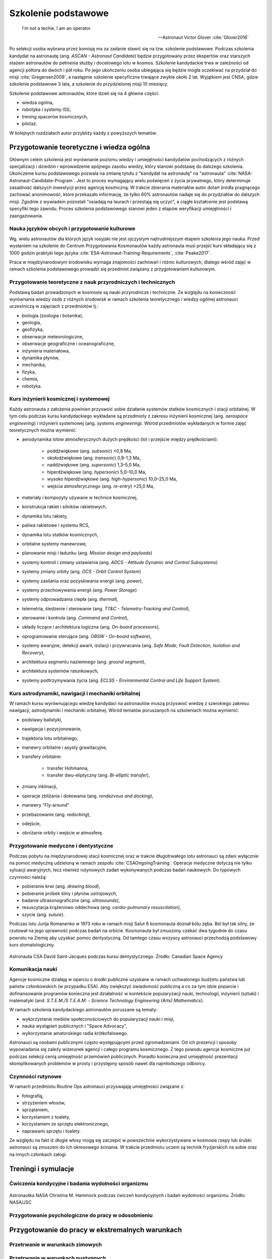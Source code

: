 ********************
Szkolenie podstawowe
********************

    I'm not a techie, I am an operator

    -- Astronaut Victor Glover :cite:`Glover2016`

Po selekcji osoba wybrana przez komisję ma za zadanie stawić się na tzw. szkolenie podstawowe. Podczas szkolenia kandydat na astronautę (ang. *ASCAN - Astronaut Candidate*) będzie przygotowany przez ekspertów oraz starszych stażem astronautów do pełnienia służby i docelowego lotu w kosmos. Szkolenie kandydackie trwa w zależności od agencji półtora do dwóch i pół roku. Po jego ukończeniu osoba ubiegająca się będzie mogła oczekiwać na przydział do misji :cite:`Gregersen2009`, a następnie szkolenie specyficzne trwające zwykle około 2 lat. Wyjątkiem jest CNSA, gdzie szkolenie podstawowe 3 lata, a szkolenie do przydzielonej misji 10 miesięcy.

Szkolenie podstawowe astronautów, które  dzieli się na 4 główne części:

- wiedza ogólna,
- robotyka i systemy ISS,
- trening spacerów kosmicznych,
- pilotaż.

W kolejnych rozdziałach autor przybliży każdy z powyższych tematów.


Przygotowanie teoretyczne i wiedza ogólna
=========================================
Głównym celem szkolenia jest wyrównanie poziomu wiedzy i umiejętności kandydatów pochodzących z różnych specjalizacji i dziedzin i wprowadzenie spójnego zasobu wiedzy, który stanowi podstawę do dalszego szkolenia. Ukończenie kursu podstawowego pozwala na zmianę tytułu z "kandydat na astronautę" na "astronauta" :cite:`NASA-Astronaut-Candidate-Program`. Jest to proces wymagający wielu poświęceń z życia prywatnego, który determinuje zasadność dalszych inwestycji przez agencję kosmiczną. W trakcie zbierania materiałów autor dotarł źródła pragnącego zachować anonimowość, które przekazało informację, że tylko 60% astronautów nadaje się do przydziałów do dalszych misji. Zgodnie z wywiadem pozostali "osiadają na laurach i przestają się uczyć", a ciągłe kształcenie jest podstawą specyfiki tego zawodu. Proces szkolenia podstawowego stanowi jeden z etapów weryfikacji umiejętności i zaangażowania.

Nauka języków obcych i przygotowanie kulturowe
----------------------------------------------
Wg. wielu astronautów dla których język rosyjski nie jest ojczystym najtrudniejszym etapem szkolenia jego nauka. Przed wysłaniem na szkolenie do Centrum Przygotowania Kosmonautów każdy astronauta musi przejść kurs składający się z 1000 godzin praktyki tego języka :cite:`ESA-Astronaut-Training-Requirements`, :cite:`Peake2017`.

Praca w międzynarodowym środowisku wymaga znajomości zachowań i różnic kulturowych, dlatego wśród zajęć w ramach szkolenia podstawowego prowadzi się przedmiot związany z przygotowaniem kulturowym.

Przygotowanie teoretyczne z nauk przyrodniczych i technicznych
--------------------------------------------------------------
Podstawą badań prowadzonych w kosmosie są nauki przyrodnicze i techniczne. Ze względu na konieczność wyrównania wiedzy osób z różnych środowisk w ramach szkolenia teoretycznego i wiedzy ogólnej astronauci uczestniczą w zajęciach z przedmiotów tj.:

- biologia (zoologia i botanika),
- geologia,
- geofizyka,
- obserwacje meteorologiczne,
- obserwacje geograficzne i oceanograficzne,
- inżynieria materiałowa,
- dynamika płynów,
- mechanika,
- fizyka,
- chemia,
- robotyka.

Kurs inżynierii kosmicznej i systemowej
---------------------------------------
Każdy astronauta z założenia powinien przyswoić sobie działanie systemów statków kosmicznych i stacji orbitalnej. W tym celu podczas kursu kandydackiego wykładane są przedmioty z zakresu inżynierii kosmicznej (ang. *aerospace engineering*) i inżynierii systemowej (ang. *systems engineering*). Wśród przedmiotów wykładanych w formie zajęć teoretycznych można wymienić:

- aerodynamika lotów atmosferycznych dużych prędkości (lot i przejście między prędkościami):

    - poddźwiękowe (ang. *subsonic*) <0,8 Ma,
    - okołodźwiękowe (ang. *transonic*) 0,8-1,3 Ma,
    - naddźwiękowe (ang. *supersonic*) 1,3–5,0 Ma,
    - hiperdźwiękowe (ang. *hypersonic*) 5,0–10,0 Ma,
    - wysoko hiperdźwiękowe (ang. *high-hypersonic*) 10,0–25,0 Ma,
    - wejścia atmosferycznego (ang. *re-entry*) >25,0 Ma,

- materiały i kompozyty używane w technice kosmicznej,
- konstrukcja rakiet i silników rakietowych,
- dynamika lotu rakiety,
- paliwa rakietowe i systemu RCS,
- dynamika lotu statków kosmicznych,
- orbitalne systemy manewrowe,
- planowanie misji i ładunku (ang. *Mission design and payloads*)
- systemy kontroli i zmiany ustawienia (ang. *ADCS - Attitude Dynamic and Control Subsystems*)
- systemy zmiany orbity (ang. *OCS - Orbit Control System*)
- systemy zasilania oraz pozyskiwania energii (ang. *power*),
- systemy przechowywania energii (ang. *Power Storage*)
- systemy odprowadzania ciepła (ang. *thermal*),
- telemetria, śledzenie i sterowanie (ang. *TT&C - Telemetry-Tracking and Control*),
- sterowanie i kontrola (ang. *Command and Control*),
- układy liczące i architektura logiczna (ang. *On-board processors*),
- oprogramowanie sterujące (ang. *OBSW - On-board software*),
- systemy awaryjne, detekcji awarii, izolacji i przywracania (ang. *Safe Mode, Fault Detection, Isolation and Recovery*),
- architektura segmentu naziemnego (ang. *ground segment*),
- architektura systemów ratunkowych,
- systemy podtrzymywania życia (ang. *ECLSS - Environmental Control and Life Support System*).

Kurs astrodynamiki, nawigacji i mechaniki orbitalnej
----------------------------------------------------
W ramach kursu wyrównującego wiedzę kandydaci na astronautów muszą przyswoić wiedzę z szerokiego zakresu nawigacji, astrodynamiki i mechaniki orbitalnej. Wśród tematów poruszanych na szkoleniach można wymienić:

- podstawy balistyki,
- nawigacja i pozycjonowanie,
- trajektoria lotu orbitalnego,
- manewry orbitalne i asysty grawitacyjne,
- transfery orbitalne:

    - transfer Hohmanna,
    - transfer dwu-eliptyczny (ang. *Bi-elliptic transfer*),

- zmiany inklinacji,
- operacje zbliżania i dokowania (ang. *rendezvous and docking*),
- manewry "Fly-around"
- przebazowanie (ang. *redocking*),
- odejście,
- obniżanie orbity i wejście w atmosferę.

Przygotowanie medyczne i dentystyczne
-------------------------------------
Podczas pobytu na międzynarodowej stacji kosmicznej oraz w trakcie długotrwałego lotu astronauci są zdani wyłącznie na pomoc medyczną udzieloną w ramach zespołu :cite:`CSAOngoingTraining`. Operacje medyczne dotyczą nie tylko sytuacji awaryjnych, lecz również rutynowych zadań wykonywanych podczas badań naukowych. Do typowych czynności należą:

- pobieranie krwi (ang. *drawing blood*),
- pobieranie próbek śliny i płynów ustrojowych,
- badanie ultrasonograficzne (ang. *ultrasounds*),
- resuscytacja krążeniowo oddechowa (ang. *cardio-pulmonary resuscitation*),
- szycie (ang. *suture*).

Podczas lotu Jurija Romanenko w 1973 roku w ramach misji Salut 6 kosmonauta doznał bólu zęba. Ból był tak silny, że rzutował na jego sprawność podczas badań na orbicie. Kosmonauta był zmuszony czekać dwa tygodnie do czasu powrotu na Ziemię aby uzyskać pomoc dentystyczną. Od tamtego czasu wszyscy astronauci przechodzą podstawowy kurs stomatologiczny.

.. figure:: ../img/training-dentistry.jpg
    :name: figure-training-dentistry
    :scale: 75%
    :align: center

    Astronauta CSA David Saint-Jacques podczas kursu dentystycznego. Źródło: Canadian Space Agency

Komunikacja nauki
-----------------
Agencje kosmiczne działają w oparciu o środki publiczne uzyskane w ramach uchwalonego budżetu państwa lub państw członkowskich (w przypadku ESA). Aby zwiększyć świadomość publiczną a co za tym idzie poparcie i dofinansowanie programów konieczna jest działalność w kontekście popularyzacji nauki, technologii, inżynierii (sztuki) i matematyki (and. *S.T.E.M./S.T.E.A.M. - Science Technology Engineering (Arts) Mathematics*).

W ramach szkolenia kandydackiego astronautów poruszane są tematy:

- wykorzystanie mediów społecznościowych do popularyzacji nauki i misji,
- nauka wystąpień publicznych i "Space Advocacy",
- wykorzystanie amatorskiego radia krótkofalowego.

Astronauci są osobami publicznymi często występującymi przed zgromadzeniami. Od ich prezencji i sposoby wypowiadania się zależy wizerunek agencji i całego programu kosmicznego. Z tego powodu agencje kosmiczne już podczas selekcji cenią umiejętność przemówień publicznych. Ponadto konieczna jest umiejętność prezentacji skomplikowanych problemów w prosty i przystępny sposób nawet dla najmłodszego odbiorcy.

Czynności rutynowe
------------------
W ramach przedmiotu Routine Ops astronauci przyswajają umiejętności związane z:

- fotografią,
- strzyżeniem włosów,
- sprzątaniem,
- korzystaniem z toalety,
- korzystaniem ze sprzętu elektronicznego,
- naprawami sprzętu i toalety.

Ze względu na fakt iż długie włosy mogą się zaczepić w powszechnie wykorzystywane w kosmosie rzepy lub śrubki astronauci są zmuszeni do ich okresowego ścinania. W trakcie przedmiotu uczeni są technik fryzjerskich na sobie oraz na innych członkach załogi.


Treningi i symulacje
====================

.. todo:: Treningi i symulacje
    - Astronaut Pilots and Commanders are a breed apart, as are Test Pilots. These are people with total control over their emotions and reactions, rarely if ever flustered. If you've watched test pilots flying aircraft in Air Shows, and seen planes literally come apart and the pilot stays seemingly forever in the cockpit, before a last ditch ejection, then you know the kind of people I'm talking about.  I have flown simulations with Astronauts and they really do have ice water running through their veins.  Nothing rattles them.  They do not have a death wish, but they face every situation, including the toughest ones, with a calm that's nearly impossible to believe.
    - http://www.asc-csa.gc.ca/eng/astronauts/about-the-job/basic-training.asp
    - Canadian Astronaut Basic training covers many subjects, including:

        - CSA orientation
        - History of space flight
        - Fundamentals of space flight
        - Space operations and procedures
        - International Space Station systems
        - Life science
        - Materials and fluid science
        - Earth observation
        - Space science
        - Robotics
        - Human behaviour and performance
        - Flight training
        - Parachute jumps
        - Physical training
        - First aid and CPR
        - Language training (e.g. learning Russian)
        - Operation of photographic equipment
        - Media relations
        - Survival training

    - http://www.asc-csa.gc.ca/eng/astronauts/about-the-job/flight-training.asp
    - http://www.asc-csa.gc.ca/eng/astronauts/about-the-job/ongoing-training.asp

    - Symulatory w centrum wyszkolenia:

        - MMU Simulator - how astronauts move in space
        - Simulator Multi-Axes - Rotate in three different axis. Learn how to concentrate facing complete disorientation situation.
        - Simulator 1/6 chair - during Apollo program. used to train astronauts how to walk on the moon. Elastic suspension compansate 5/6 body weight.
        - Simulator 5DL Chair - Simulator used to train how to move in space using only arms and hands.
        - Simulator 0-gravity wall
        - Simulator SSMT - Simulator acustoms trainee to move in Space Station - 1,83m diameter cylinder allows to rotate 360 degrees.

Ćwiczenia kondycyjne i badania wydolności organizmu
---------------------------------------------------

.. figure:: ../img/training-fitness.jpg
    :name: figure-training-fitness
    :scale: 33%
    :align: center

    Astronautka NASA Christina M. Hammock podczas ćwiczeń kondycyjnych i badań wydolności organizmu. Źródło: NASA/JSC

Przygotowanie psychologiczne do pracy w odosobnieniu
----------------------------------------------------
.. todo::
    - Przygotowanie do samotności
    - Brak bliskich
    - Psychika
    - requirements: mental, spiritual (emotional), physical fitness
    - dealing with stress, emotional and physical

Przygotowanie do pracy w ekstremalnych warunkach
================================================
.. todo::
    - hiking
    - planetary science
    - geology
    - poznawanie siebie i innych w zespole aby być lepszymi kumplami
    - expeditionary training
    - graduation of national outdoor leadership school, Orlando, Wyoming (hike 8 days and 8 nights)
    - east temple peak
    - walking up to the peak holding hands z innymi
    - Tzw. survival training
    - kiedy takie sytuacje mogą wystąpić?
    - desert training
    - water training
    - jungle survival training
    - cook and eat snake
    - how to make a water in the desert

Przetrwanie w warunkach zimowych
--------------------------------
.. todo::
    - Jazda na nartach crosscountry, ciągnąć 75kg nosze z plecakiem w zimną zimę
    - Winter show shelter construction, techniques and procedures
    - Living outdoors in arctic Alaska
    - Proper way to defecate in snow and freezing temperature
    - Navigation in snow mountains, being aware of avalanches.
    - Practicing searching for bodies under snow avalanche (using beacon system); avalanche beacon; homing beacon and monitor
    - In part of the Survival, instructors disappear and crew need to survive
    - Russian survival training is easier. It last for 2.5day. They encourage you to have fire to have cold. Woods 8 miles outside of star city. Minus 26 degrees in night
    - Before 1 day of instructions and theories
    - Cosmonauts has to have training before they are flying, no matter how many times they had it before
    - Before going out, change to winter survival gear
    - Different suit for Water, ice cold water, survival
    - Construction of "lean to" shelter.
    - Wigwams need air circulation, otherwise you can inhale carbon monoxide
    - Two fires. Signal fire (fast, hot, top) and shelter fire next to the shelter, constantly maintained
    - Using navy army food rations (MRI)
    - Incapacitated astronaut while medevac (broken leg)

Przetrwanie w warunkach pustynnych
----------------------------------
.. todo::
    - cook and eat snake
    - how to make a water in the desert

Przetrwanie w warunkach dżungli
-------------------------------

.. _sea-survival:

Przetrwanie w warunkach wodnych
-------------------------------

Misje CAVES
-----------

Misje NEEMO
-----------
.. todo::
    - Pierwowzorem był SEALAB https://en.wikipedia.org/wiki/SEALAB
    - Key West, Florida
    - Day 1
        - zapoznanie z wodą
        - nurkowanie w rafie koralowej
        - nauka nurkowania
    - Day 2
        - zapoznanie ze sprzętem, hełm

Misje Pangea
------------

Obozy przywództwa i pracy zespołowej
------------------------------------

Symulacja pracy w środowisku mikrograwitacji
============================================

Urządzenia symulujące obniżoną grawitację
-----------------------------------------
.. todo::
    - liny i poruszanie się po ścianie w boki (z programu apollo)
    - urządzenie na którym trenował Ed White poruszanie się w kosmosie
    - MAT Multi Axial Trainer
    - vertical threadmill (poruszanie się w górę)

Test w wirówce zwiększający odporność organizmu na przeciążenia
---------------------------------------------------------------

Loty paraboliczne symulujące stan nieważkości
---------------------------------------------
.. todo:: Loty paraboliczne symulujące stan nieważkości
    - (Zero-G Flight) - Vomit Commet
    - Poprzenie samoloty wykorzystywane przez NASA
    - Zero-G corp Boeing 727
    - Samoloty wykorzystywane przez Ruskich
    - ESA samolot
